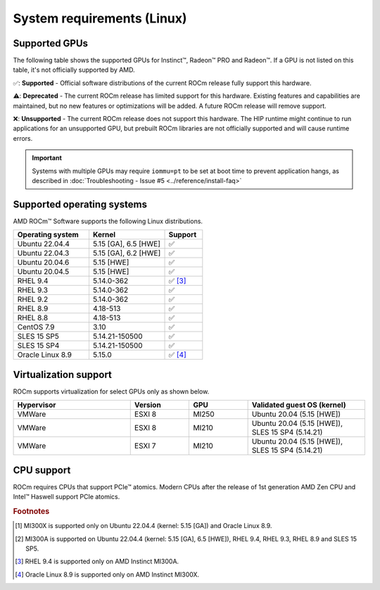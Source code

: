 .. meta::
  :description: Linux GPU and OS support
  :keywords: Linux support, ROCm distributions, system requirements, supported GPUs,  Instinct,
    Radeon PRO, Radeon, AMD, ROCm

.. _system-requirements:

**************************************************************************************
System requirements (Linux)
**************************************************************************************

Supported GPUs
=============================================

The following table shows the supported GPUs for Instinct™, Radeon™ PRO and Radeon™. If a
GPU is not listed on this table, it's not officially supported by AMD.

.. tab-set::

  .. tab-item:: AMD Instinct

    .. csv-table::
      :widths: 50, 25, 25, 10
      :header: "GPU", "Architecture", "LLVM target", "Support"

      "AMD Instinct MI300X", "CDNA3", "gfx942", "✅ [#mi300x]_"
      "AMD Instinct MI300A", "CDNA3", "gfx942", "✅ [#mi300a]_"
      "AMD Instinct MI250X", "CDNA2", "gfx90a", "✅"
      "AMD Instinct MI250", "CDNA2", "gfx90a", "✅"
      "AMD Instinct MI210", "CDNA2", "gfx90a", "✅"
      "AMD Instinct MI100", "CDNA", "gfx908", "✅"
      "AMD Instinct MI50", "GCN5.1", "gfx906", "⚠️"
      "AMD Instinct MI25", "GCN5.0", "gfx900", "❌"

  .. tab-item:: AMD Radeon PRO

    .. csv-table::
      :widths: 50, 25, 25, 10
      :header: "GPU", "Architecture", "LLVM target", "Support"

      "AMD Radeon PRO W7900 Dual Slot", "RDNA3", "gfx1100", "✅"
      "AMD Radeon PRO W7900", "RDNA3", "gfx1100", "✅"
      "AMD Radeon PRO W7800", "RDNA3", "gfx1100", "✅"
      "AMD Radeon PRO W6800", "RDNA2", "gfx1030", "✅"
      "AMD Radeon PRO V620", "RDNA2", "gfx1030", "✅"
      "AMD Radeon PRO VII", "GCN5.1", "gfx906", "⚠️"

  .. tab-item:: AMD Radeon

    .. csv-table::
      :widths: 50, 25, 25, 10
      :header: "GPU", "Architecture", "LLVM target", "Support"

      "AMD Radeon RX 7900 XTX", "RDNA3", "gfx1100", "✅"
      "AMD Radeon RX 7900 XT", "RDNA3", "gfx1100", "✅"
      "AMD Radeon RX 7900 GRE", "RDNA3", "gfx1100", "✅"
      "AMD Radeon VII", "GCN5.1", "gfx906", "⚠️"

✅: **Supported** - Official software distributions of the current ROCm release fully support this hardware.

⚠️: **Deprecated** - The current ROCm release has limited support for this hardware. Existing features and capabilities are maintained, but no new features or optimizations will be added. A future ROCm release will remove support.

❌: **Unsupported** - The current ROCm release does not support this hardware. The HIP runtime might continue to run applications for an unsupported GPU, but prebuilt ROCm libraries are not officially supported and will cause runtime errors.

.. important:: 
  Systems with multiple GPUs may require ``iommu=pt`` to be set at boot time to prevent application hangs, as described in :doc:`Troubleshooting - Issue #5 <../reference/install-faq>`

.. _supported_distributions:

Supported operating systems
=============================================

AMD ROCm™ Software supports the following Linux distributions.

.. csv-table::
    :widths: 50, 50, 25
    :header: "Operating system", "Kernel", "Support"
    :escape: \

    "Ubuntu 22.04.4", "5.15 [GA], 6.5 [HWE]", "✅"
    "Ubuntu 22.04.3", "5.15 [GA], 6.2 [HWE]", "✅"
    "Ubuntu 20.04.6", "5.15 [HWE]", "✅"
    "Ubuntu 20.04.5", "5.15 [HWE]", "✅"
    "RHEL 9.4", "5.14.0-362", "✅ [#red-hat94]_"
    "RHEL 9.3", "5.14.0-362", "✅"
    "RHEL 9.2", "5.14.0-362", "✅"
    "RHEL 8.9", "4.18-513", "✅"
    "RHEL 8.8", "4.18-513", "✅"
    "CentOS 7.9", "3.10", "✅"
    "SLES 15 SP5", "5.14.21-150500", "✅"
    "SLES 15 SP4", "5.14.21-150500", "✅"
    "Oracle Linux 8.9", "5.15.0", "✅ [#oracle89]_"

Virtualization support
=============================================

ROCm supports virtualization for select GPUs only as shown below.

.. csv-table::
    :widths: 50, 25, 25, 50
    :header: "Hypervisor", "Version", "GPU", "Validated guest OS (kernel)"

    "VMWare", "ESXI 8", "MI250", "Ubuntu 20.04 (5.15 [HWE])"
    "VMWare", "ESXI 8", "MI210", "Ubuntu 20.04 (5.15 [HWE]), SLES 15 SP4 (5.14.21)"
    "VMWare", "ESXI 7", "MI210", "Ubuntu 20.04 (5.15 [HWE]), SLES 15 SP4 (5.14.21)"

CPU support
=============================================

ROCm requires CPUs that support PCIe™ atomics. Modern CPUs after the release of
1st generation AMD Zen CPU and Intel™ Haswell support PCIe atomics.

.. rubric:: Footnotes

.. [#mi300x] MI300X is supported only on Ubuntu 22.04.4 (kernel: 5.15 [GA]) and Oracle Linux 8.9.
.. [#mi300a] MI300A is supported on Ubuntu 22.04.4 (kernel: 5.15 [GA], 6.5 [HWE]), RHEL 9.4, RHEL 9.3, RHEL 8.9 and SLES 15 SP5.
.. [#red-hat94] RHEL 9.4 is supported only on AMD Instinct MI300A.
.. [#oracle89] Oracle Linux 8.9 is supported only on AMD Instinct MI300X.
